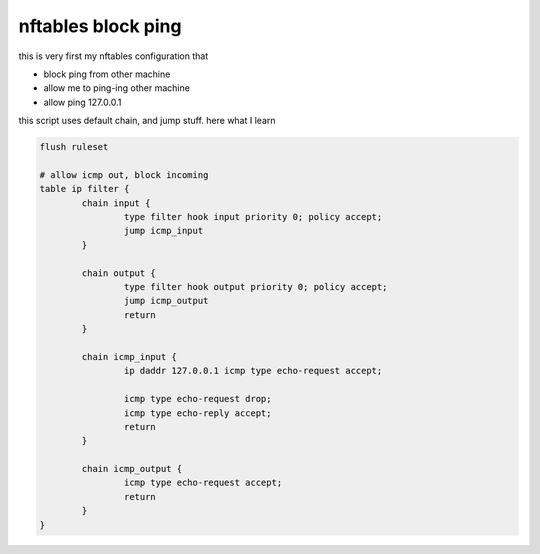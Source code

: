 nftables block ping
===================

this is very first my nftables configuration that

- block ping from other machine
- allow me to ping-ing other machine 
- allow ping 127.0.0.1 

this script uses default chain, and jump stuff. here what I learn

.. code-block:: 

        flush ruleset

        # allow icmp out, block incoming
        table ip filter {
                chain input {
                        type filter hook input priority 0; policy accept;
                        jump icmp_input
                }

                chain output {
                        type filter hook output priority 0; policy accept;
                        jump icmp_output
                        return
                }

                chain icmp_input {
                        ip daddr 127.0.0.1 icmp type echo-request accept;
                        
                        icmp type echo-request drop;
                        icmp type echo-reply accept;
                        return
                }

                chain icmp_output {
                        icmp type echo-request accept;
                        return
                }
        }

